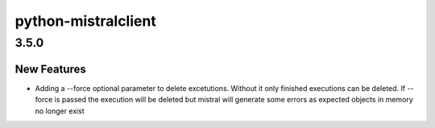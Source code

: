 ====================
python-mistralclient
====================

.. _python-mistralclient_3.5.0:

3.5.0
=====

.. _python-mistralclient_3.5.0_New Features:

New Features
------------

.. releasenotes/notes/force-delete-executions-d08ce88a5deb3291.yaml @ e400bed6b0888247eafc90ff338165cfe01e037f

- Adding a --force optional parameter to delete excetutions. Without it only
  finished executions can be deleted. If --force is passed the execution
  will be deleted but mistral will generate some errors as expected objects
  in memory no longer exist

